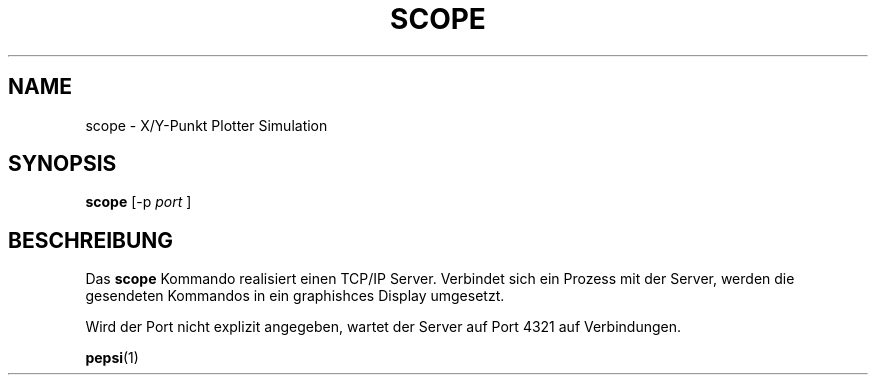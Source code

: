 .do hla de
.do hpf hyphen.den
.TH SCOPE 1 "2021-04-27" "pep-8 Projekt" "pep-8 Projekt Handbuch" \" -*- nroff -*-
.SH NAME
scope \- X/Y-Punkt Plotter Simulation
.SH SYNOPSIS
.B scope
.RI "[\-p " port " ]"
.SH BESCHREIBUNG
Das
.BR scope 
Kommando realisiert einen TCP/IP Server. Verbindet sich ein Prozess mit
der Server,  werden die gesendeten Kommandos in ein graphishces Display 
umgesetzt.
.LP
Wird der Port nicht explizit angegeben, wartet der Server auf Port 4321
auf Verbindungen.
.PP
.BR pepsi (1)
